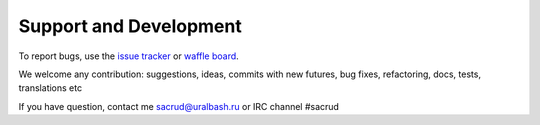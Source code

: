 Support and Development
=======================

To report bugs, use the `issue tracker
<https://github.com/ITCase/pyramid_sacrud/issues>`_
or `waffle board <https://waffle.io/ITCase/pyramid_sacrud>`_.

We welcome any contribution: suggestions, ideas, commits with new futures,
bug fixes, refactoring, docs, tests, translations etc

If you have question, contact me sacrud@uralbash.ru or IRC channel #sacrud

